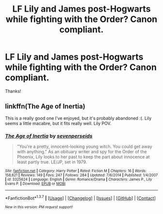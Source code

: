#+TITLE: LF Lily and James post-Hogwarts while fighting with the Order? Canon compliant.

* LF Lily and James post-Hogwarts while fighting with the Order? Canon compliant.
:PROPERTIES:
:Author: LeJisemika
:Score: 7
:DateUnix: 1457059707.0
:DateShort: 2016-Mar-04
:FlairText: Request
:END:
Thanks!


** linkffn(The Age of Inertia)

This is a really good one I've enjoyed, but it's probably abandoned :(. Lily seems a little macabre, but it fits really well. Lily POV.
:PROPERTIES:
:Author: RisingSunsets
:Score: 1
:DateUnix: 1457378387.0
:DateShort: 2016-Mar-07
:END:

*** [[http://www.fanfiction.net/s/3325624/1/][*/The Age of Inertia/*]] by [[https://www.fanfiction.net/u/306718/sevenperseids][/sevenperseids/]]

#+begin_quote
  "You're a pretty, innocent-looking young witch. You could get away with anything." As an obituary writer and spy for the Order of the Phoenix, Lily looks to her past to keep the part about innocence at least partly true. LE/JP, set in 1979.
#+end_quote

^{/Site/: [[http://www.fanfiction.net/][fanfiction.net]] *|* /Category/: Harry Potter *|* /Rated/: Fiction M *|* /Chapters/: 16 *|* /Words/: 158,621 *|* /Reviews/: 149 *|* /Favs/: 247 *|* /Follows/: 284 *|* /Updated/: 7/6/2014 *|* /Published/: 1/4/2007 *|* /id/: 3325624 *|* /Language/: English *|* /Genre/: Romance/Drama *|* /Characters/: James P., Lily Evans P. *|* /Download/: [[http://www.p0ody-files.com/ff_to_ebook/ffn-bot/index.php?id=3325624&source=ff&filetype=epub][EPUB]] or [[http://www.p0ody-files.com/ff_to_ebook/ffn-bot/index.php?id=3325624&source=ff&filetype=mobi][MOBI]]}

--------------

*FanfictionBot*^{1.3.7} *|* [[[https://github.com/tusing/reddit-ffn-bot/wiki/Usage][Usage]]] | [[[https://github.com/tusing/reddit-ffn-bot/wiki/Changelog][Changelog]]] | [[[https://github.com/tusing/reddit-ffn-bot/issues/][Issues]]] | [[[https://github.com/tusing/reddit-ffn-bot/][GitHub]]] | [[[https://www.reddit.com/message/compose?to=%2Fu%2Ftusing][Contact]]]

^{/New in this version: PM request support!/}
:PROPERTIES:
:Author: FanfictionBot
:Score: 1
:DateUnix: 1457378475.0
:DateShort: 2016-Mar-07
:END:
